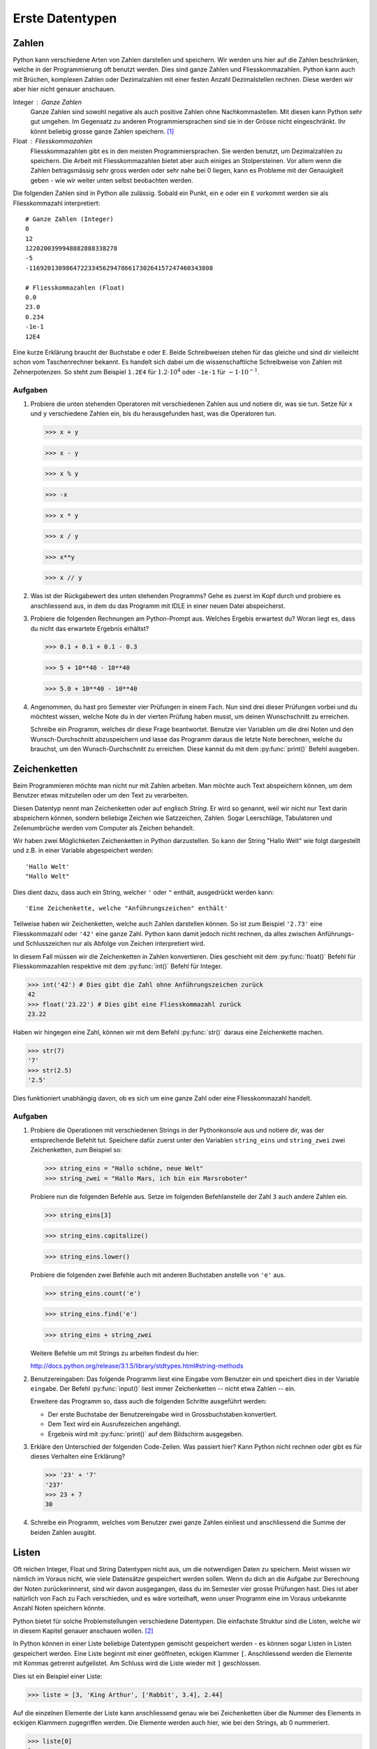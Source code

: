 ****************
Erste Datentypen
****************

Zahlen
======

Python kann verschiedene Arten von Zahlen darstellen und speichern. Wir werden
uns hier auf die Zahlen beschränken, welche in der Programmierung oft
benutzt werden. Dies sind ganze Zahlen und Fliesskommazahlen. Python kann auch
mit Brüchen, komplexen Zahlen oder Dezimalzahlen mit einer festen Anzahl
Dezimalstellen rechnen. Diese werden wir aber hier nicht genauer anschauen.

Integer : Ganze Zahlen
  Ganze Zahlen sind sowohl negative als auch positive Zahlen ohne
  Nachkommastellen. Mit diesen kann Python sehr gut umgehen. Im Gegensatz zu
  anderen Programmiersprachen sind sie in der Grösse nicht eingeschränkt. Ihr
  könnt beliebig grosse ganze Zahlen speichern. [#]_

Float : Fliesskommazahlen
  Fliesskommazahlen gibt es in den meisten Programmiersprachen. Sie werden
  benutzt, um Dezimalzahlen zu speichern. Die Arbeit mit Fliesskommazahlen bietet
  aber auch einiges an Stolpersteinen. Vor allem wenn die Zahlen betragsmässig
  sehr gross werden oder sehr nahe bei 0 liegen, kann es Probleme mit der
  Genauigkeit geben - wie wir weiter unten selbst beobachten werden.

Die folgenden Zahlen sind in Python alle zulässig. Sobald ein Punkt,
ein ``e`` oder ein ``E`` vorkommt werden sie als Fliesskommazahl interpretiert::

  # Ganze Zahlen (Integer)
  0
  12
  1220200399948882888338278
  -5
  -11692013098647223345629478661730264157247460343808

  # Fliesskommazahlen (Float)
  0.0
  23.0
  0.234
  -1e-1
  12E4

Eine kurze Erklärung braucht der Buchstabe ``e`` oder ``E``. Beide Schreibweisen
stehen für das gleiche und sind dir vielleicht schon vom Taschenrechner
bekannt. Es handelt sich dabei um die wissenschaftliche Schreibweise von Zahlen
mit Zehnerpotenzen. So steht zum Beispiel ``1.2E4`` für :math:`1.2\cdot 10^{4}`
oder ``-1e-1`` für :math:`-1\cdot 10^{-1}`. 

.. seealso::

   Brüche :
     Das Modul :py:mod:`fractions` unterstützt auch Bruchrechnen. Falls man
     präzise und ausschliesslich mit rationalen Zahlen rechnet, können damit die
     Probleme der Fliesskommazahlen umgangen werden.

   Dezimalzahlen:
     Das Modul :py:mod:`decimal` kann zum präziseren - jedoch langsameren -
     Rechnen mit Dezimalzahlen benutzt werden.

  
Aufgaben
~~~~~~~~

1. Probiere die unten stehenden Operatoren mit verschiedenen Zahlen aus und
   notiere dir, was sie tun. Setze für ``x`` und ``y`` verschiedene Zahlen ein,
   bis du herausgefunden hast, was die Operatoren tun.

   >>> x + y

   >>> x - y

   >>> x % y

   >>> -x

   >>> x * y

   >>> x / y

   >>> x**y

   >>> x // y
   
2. Was ist der Rückgabewert des unten stehenden Programms? Gehe es zuerst im Kopf
   durch und probiere es anschliessend aus, in dem du das Programm mit IDLE in
   einer neuen Datei abspeicherst.

   .. code-block:: python
      :linenos:
      
      x = 2
      y = 3
      z = x + y
      x = z
      y = x
      print(x)
      print(y)
      print(z)

3. Probiere die folgenden Rechnungen am Python-Prompt aus. Welches Ergebis
   erwartest du? Woran liegt es, dass du nicht das erwartete Ergebnis erhältst?

   >>> 0.1 + 0.1 + 0.1 - 0.3

   >>> 5 + 10**40 - 10**40

   >>> 5.0 + 10**40 - 10**40

4. Angenommen, du hast pro Semester vier Prüfungen in einem Fach. Nun sind drei
   dieser Prüfungen vorbei und du möchtest wissen, welche Note du in der vierten
   Prüfung haben musst, um deinen Wunschschnitt zu erreichen.

   Schreibe ein Programm, welches dir diese Frage beantwortet. Benutze vier
   Variablen um die drei Noten und den Wunsch-Durchschnitt abzuspeichern und
   lasse das Programm daraus die letzte Note berechnen, welche du brauchst, um
   den Wunsch-Durchschnitt zu erreichen. Diese kannst du mit dem
   :py:func:`print()` Befehl ausgeben.


Zeichenketten
=============

Beim Programmieren möchte man nicht nur mit Zahlen arbeiten. Man möchte auch
Text abspeichern können, um dem Benutzer etwas mitzuteilen oder um den Text zu
verarbeiten.

Diesen Datentyp nennt man Zeichenketten oder auf englisch *String*. Er wird so
genannt, weil wir nicht nur Text darin abspeichern können, sondern beliebige
Zeichen wie Satzzeichen, Zahlen. Sogar Leerschläge, Tabulatoren und
Zeilenumbrüche werden vom Computer als Zeichen behandelt.

Wir haben zwei Möglichkeiten Zeichenketten in Python darzustellen. So kann der
String "Hallo Welt" wie folgt dargestellt und z.B. in einer Variable
abgespeichert werden::

  'Hallo Welt'
  "Hallo Welt" 

Dies dient dazu, dass auch ein String, welcher ``'`` oder ``"`` enthält,
ausgedrückt werden kann::

  'Eine Zeichenkette, welche "Anführungszeichen" enthält'

Teilweise haben wir Zeichenketten, welche auch Zahlen darstellen können. So ist
zum Beispiel ``'2.73'`` eine Fliesskommazahl oder ``'42'`` eine ganze
Zahl. Python kann damit jedoch nicht rechnen, da alles zwischen Anführungs- und
Schlusszeichen nur als Abfolge von Zeichen interpretiert wird.

In diesem Fall müssen wir die Zeichenketten in Zahlen konvertieren. Dies
geschieht mit dem :py:func:`float()` Befehl für Fliesskommazahlen respektive mit dem
:py:func:`int()` Befehl für Integer.

>>> int('42') # Dies gibt die Zahl ohne Anführungszeichen zurück
42
>>> float('23.22') # Dies gibt eine Fliesskommazahl zurück
23.22

Haben wir hingegen eine Zahl, können wir mit dem Befehl :py:func:`str()` daraus
eine Zeichenkette machen.

>>> str(7)
'7'
>>> str(2.5)
'2.5'

Dies funktioniert unabhängig davon, ob es sich um eine ganze Zahl oder eine
Fliesskommazahl handelt.

Aufgaben
~~~~~~~~

1. Probiere die Operationen mit verschiedenen Strings in der Pythonkonsole aus
   und notiere dir, was der entsprechende Befehlt tut. Speichere dafür zuerst
   unter den Variablen ``string_eins`` und ``string_zwei`` zwei
   Zeichenketten, zum Beispiel so:

   >>> string_eins = "Hallo schöne, neue Welt"
   >>> string_zwei = "Hallo Mars, ich bin ein Marsroboter"

   Probiere nun die folgenden Befehle aus. Setze im folgenden Befehlanstelle der
   Zahl ``3`` auch andere Zahlen ein.

   >>> string_eins[3]

   >>> string_eins.capitalize()

   >>> string_eins.lower()

   Probiere die folgenden zwei Befehle auch mit anderen Buchstaben anstelle von
   ``'e'`` aus.

   >>> string_eins.count('e')

   >>> string_eins.find('e')

   >>> string_eins + string_zwei


   Weitere Befehle um mit Strings zu arbeiten findest du hier:

   http://docs.python.org/release/3.1.5/library/stdtypes.html#string-methods


2. Benutzereingaben: Das folgende Programm liest eine Eingabe vom Benutzer ein
   und speichert dies in der Variable ``eingabe``. Der Befehl :py:func:`input()`
   liest immer Zeichenketten -- nicht etwa Zahlen -- ein.

   .. code-block:: python
      :linenos:
      
      eingabe = input("Gib einen Text ein: ")
		   
      # Ab hier kann das Programm nun den in der Variable eingabe
      # gespeicherten Text benutzen ...

   Erweitere das Programm so, dass auch die folgenden Schritte ausgeführt
   werden:
		   
   * Der erste Buchstabe der Benutzereingabe wird in Grossbuchstaben
     konvertiert.
   * Dem Text wird ein Ausrufezeichen angehängt.
   * Ergebnis wird mit :py:func:`print()` auf dem Bildschirm ausgegeben.


3. Erkläre den Unterschied der folgenden Code-Zeilen. Was passiert hier? Kann
   Python nicht rechnen oder gibt es für dieses Verhalten eine Erklärung?

   >>> '23' + '7'
   '237'
   >>> 23 + 7
   30

4. Schreibe ein Programm, welches vom Benutzer zwei ganze Zahlen einliest und
   anschliessend die Summe der beiden Zahlen ausgibt.


Listen
======

Oft reichen Integer, Float und String Datentypen nicht aus, um die notwendigen
Daten zu speichern. Meist wissen wir nämlich im Voraus nicht, wie viele Datensätze
gespeichert werden sollen. Wenn du dich an die Aufgabe zur Berechnung der Noten
zurückerinnerst, sind wir davon ausgegangen, dass du im Semester vier grosse
Prüfungen hast. Dies ist aber natürlich von Fach zu Fach verschieden, und es
wäre vorteilhaft, wenn unser Programm eine im Voraus unbekannte Anzahl Noten
speichern könnte.

Python bietet für solche Problemstellungen verschiedene Datentypen. Die
einfachste Struktur sind die Listen, welche wir in diesem Kapitel genauer
anschauen wollen. [#]_

In Python können in einer Liste beliebige Datentypen gemischt gespeichert
werden - es können sogar Listen in Listen gespeichert werden. Eine Liste beginnt
mit einer geöffneten, eckigen Klammer ``[``. Anschliessend werden die Elemente
mit Kommas getrennt aufgelistet. Am Schluss wird die Liste wieder mit ``]``
geschlossen. 

Dies ist ein Beispiel einer Liste:

>>> liste = [3, 'King Arthur', ['Rabbit', 3.4], 2.44]

Auf die einzelnen Elemente der Liste kann anschliessend genau wie bei
Zeichenketten über die Nummer des Elements in eckigen Klammern zugegriffen
werden. Die Elemente werden auch hier, wie bei den Strings, ab 0 nummeriert.

>>> liste[0]
3
>>> liste[1]
'King Arthur'
>>> liste[2]
['Rabbit', 3.4]

Falls wir Listen geschachtelt haben - also als Element einer Liste wieder eine
Liste gespeichert, können wir mehrere eckige Klammern hintereinander setzen, um
auf die einzelnen Elemente zuzugreifen.

Im obigen Beispiel ist an der Stelle 2 eine Liste gespeichert. Um auf die
Elemente zuzugreifen, müssen wir in den ersten eckigen Klammern angeben, dass
wir die Liste an Stelle 2 meinen und in den zweiten eckigen Klammern geben wir
dann an, welches Element in der Unterliste wir herausholen möchten:

>>> liste[2][0]
'Rabbit'
>>> liste[2][1]
3.4

Die eckigen Klammern können auch benutzt werden, um einen Wert in einer Liste zu
überschreiben. Wir benutzen den Ausdruck, welcher auf ein Element zugreift
(z.B. ``liste[1]``) genau wie eine Variable, unter der wir mit ``=`` einen Wert
speichern:

>>> liste
[3, 'King Arthur', ['Rabbit', 3.4], 2.44, 4]
>>> liste[0] = 11  # An der Stelle 0 wird nun 11 gespeichert.
>>> liste
[11, 'King Arthur', ['Rabbit', 3.4], 2.44, 4]

Wie bei anderen Datentypen haben Listen in Python viele nützliche Methoden. In
den Aufgaben unten findest du wiederum eine Aufgabe, bei der du solche Methoden
ausprobieren kannst.

Eine vollständige Auflistung findest du auch hier in der Dokumentation unter

http://docs.python.org/3/tutorial/datastructures.html#more-on-lists

Aufgaben
~~~~~~~~

1. Speichere die Elemente ``'Schwalbe'``, ``'Kokosnuss'``, ``13``, ``'Spam'``
   und ``3.14`` in einer Liste mit dem Namen ``liste`` ab und versuche
   herauszufinden, was die folgenden Methoden machen.

   >>> liste[2] = 666 

   >>> len(liste)

   >>> liste.append('Ni')

   >>> liste.extend([4, 5, 3.14])

   >>> liste.insert(2, 'Taube')

   >>> liste.count(3.14)

   >>> liste.index(3.14) 

   >>> liste.remove(3.14)

   >>> liste.pop()

   >>> liste.reverse()

   >>> sum([1,3,5])

2. Lies das folgende Programm und versuche zu erraten, was die Ausgabe
   ist. Probiere es anschliessend aus und suche nach einer Erklärung des
   Verhaltens.
  
   .. literalinclude:: code/list-pointer-example.py
      :linenos:
  
   Das Verhalten dieses Programms ist der Grund, warum wir uns in Python
   Variablen nicht als Speicherplätze sondern als Namensschilder für Objekte
   vorstellen. Kannst du dies erklären?

3. In einer früheren Aufgabe hast du ein Programm erstellt, welches eine
   feste Anzahl Noten einliest und anschliessend die notwendige Berechnung
   macht. Wir möchten dieses Programm nun anpassen, so dass die Noten in
   einer Liste gespeichert werden.

   Dies hilft uns dann im nächsten Kapitel, dass wir eine beliebige, vom
   Benutzer wählbare, Anzahl Noten speichern können.

   
.. rubric:: Footnotes
	  
.. [#] Dies ist natürlich nur theoretisch korrekt. Der Arbeitspeicher deines
       Computers ist beschränkt. Das heisst, wenn dieser voll ist, kann die Zahl
       nicht mehr grösser werden. Aber um den Arbeitspreicher heutiger Rechner
       zu füllen, braucht es unvorstellbar grosse Zahlen.

.. [#] Weiter gibt es noch Key-Value Speicher, welche in Python "Dictionaries"
       heissen. Oder auch Mengen und Tupel im mathematischen Sinn.

